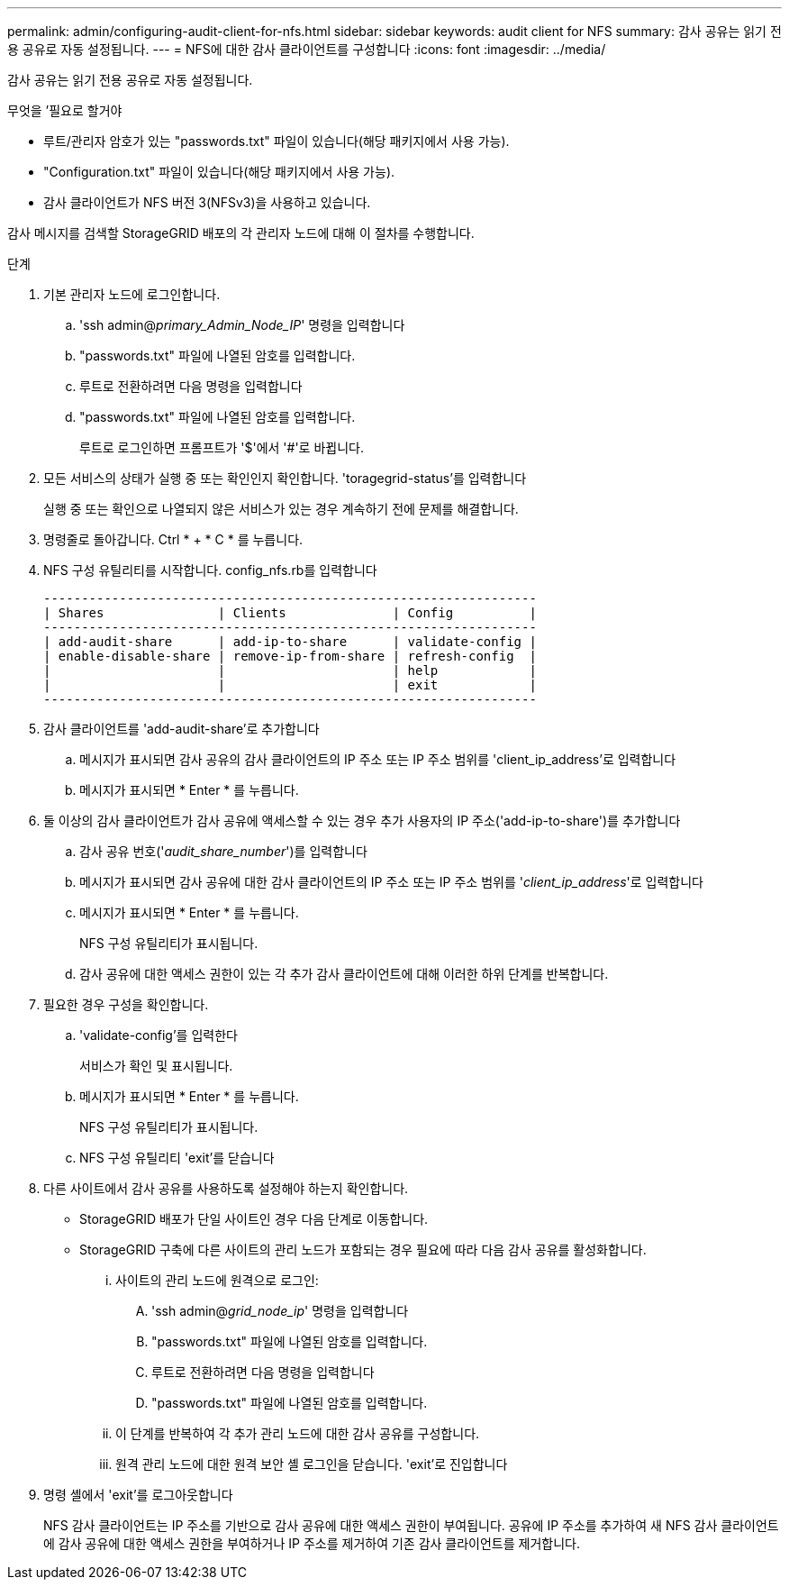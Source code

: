 ---
permalink: admin/configuring-audit-client-for-nfs.html 
sidebar: sidebar 
keywords: audit client for NFS 
summary: 감사 공유는 읽기 전용 공유로 자동 설정됩니다. 
---
= NFS에 대한 감사 클라이언트를 구성합니다
:icons: font
:imagesdir: ../media/


[role="lead"]
감사 공유는 읽기 전용 공유로 자동 설정됩니다.

.무엇을 &#8217;필요로 할거야
* 루트/관리자 암호가 있는 "passwords.txt" 파일이 있습니다(해당 패키지에서 사용 가능).
* "Configuration.txt" 파일이 있습니다(해당 패키지에서 사용 가능).
* 감사 클라이언트가 NFS 버전 3(NFSv3)을 사용하고 있습니다.


감사 메시지를 검색할 StorageGRID 배포의 각 관리자 노드에 대해 이 절차를 수행합니다.

.단계
. 기본 관리자 노드에 로그인합니다.
+
.. 'ssh admin@_primary_Admin_Node_IP_' 명령을 입력합니다
.. "passwords.txt" 파일에 나열된 암호를 입력합니다.
.. 루트로 전환하려면 다음 명령을 입력합니다
.. "passwords.txt" 파일에 나열된 암호를 입력합니다.
+
루트로 로그인하면 프롬프트가 '$'에서 '#'로 바뀝니다.



. 모든 서비스의 상태가 실행 중 또는 확인인지 확인합니다. 'toragegrid-status'를 입력합니다
+
실행 중 또는 확인으로 나열되지 않은 서비스가 있는 경우 계속하기 전에 문제를 해결합니다.

. 명령줄로 돌아갑니다. Ctrl * + * C * 를 누릅니다.
. NFS 구성 유틸리티를 시작합니다. config_nfs.rb를 입력합니다
+
[listing]
----

-----------------------------------------------------------------
| Shares               | Clients              | Config          |
-----------------------------------------------------------------
| add-audit-share      | add-ip-to-share      | validate-config |
| enable-disable-share | remove-ip-from-share | refresh-config  |
|                      |                      | help            |
|                      |                      | exit            |
-----------------------------------------------------------------
----
. 감사 클라이언트를 'add-audit-share'로 추가합니다
+
.. 메시지가 표시되면 감사 공유의 감사 클라이언트의 IP 주소 또는 IP 주소 범위를 'client_ip_address'로 입력합니다
.. 메시지가 표시되면 * Enter * 를 누릅니다.


. 둘 이상의 감사 클라이언트가 감사 공유에 액세스할 수 있는 경우 추가 사용자의 IP 주소('add-ip-to-share')를 추가합니다
+
.. 감사 공유 번호('_audit_share_number_')를 입력합니다
.. 메시지가 표시되면 감사 공유에 대한 감사 클라이언트의 IP 주소 또는 IP 주소 범위를 '_client_ip_address_'로 입력합니다
.. 메시지가 표시되면 * Enter * 를 누릅니다.
+
NFS 구성 유틸리티가 표시됩니다.

.. 감사 공유에 대한 액세스 권한이 있는 각 추가 감사 클라이언트에 대해 이러한 하위 단계를 반복합니다.


. 필요한 경우 구성을 확인합니다.
+
.. 'validate-config'를 입력한다
+
서비스가 확인 및 표시됩니다.

.. 메시지가 표시되면 * Enter * 를 누릅니다.
+
NFS 구성 유틸리티가 표시됩니다.

.. NFS 구성 유틸리티 'exit'를 닫습니다


. 다른 사이트에서 감사 공유를 사용하도록 설정해야 하는지 확인합니다.
+
** StorageGRID 배포가 단일 사이트인 경우 다음 단계로 이동합니다.
** StorageGRID 구축에 다른 사이트의 관리 노드가 포함되는 경우 필요에 따라 다음 감사 공유를 활성화합니다.
+
... 사이트의 관리 노드에 원격으로 로그인:
+
.... 'ssh admin@_grid_node_ip_' 명령을 입력합니다
.... "passwords.txt" 파일에 나열된 암호를 입력합니다.
.... 루트로 전환하려면 다음 명령을 입력합니다
.... "passwords.txt" 파일에 나열된 암호를 입력합니다.


... 이 단계를 반복하여 각 추가 관리 노드에 대한 감사 공유를 구성합니다.
... 원격 관리 노드에 대한 원격 보안 셸 로그인을 닫습니다. 'exit'로 진입합니다




. 명령 셸에서 'exit'를 로그아웃합니다
+
NFS 감사 클라이언트는 IP 주소를 기반으로 감사 공유에 대한 액세스 권한이 부여됩니다. 공유에 IP 주소를 추가하여 새 NFS 감사 클라이언트에 감사 공유에 대한 액세스 권한을 부여하거나 IP 주소를 제거하여 기존 감사 클라이언트를 제거합니다.


